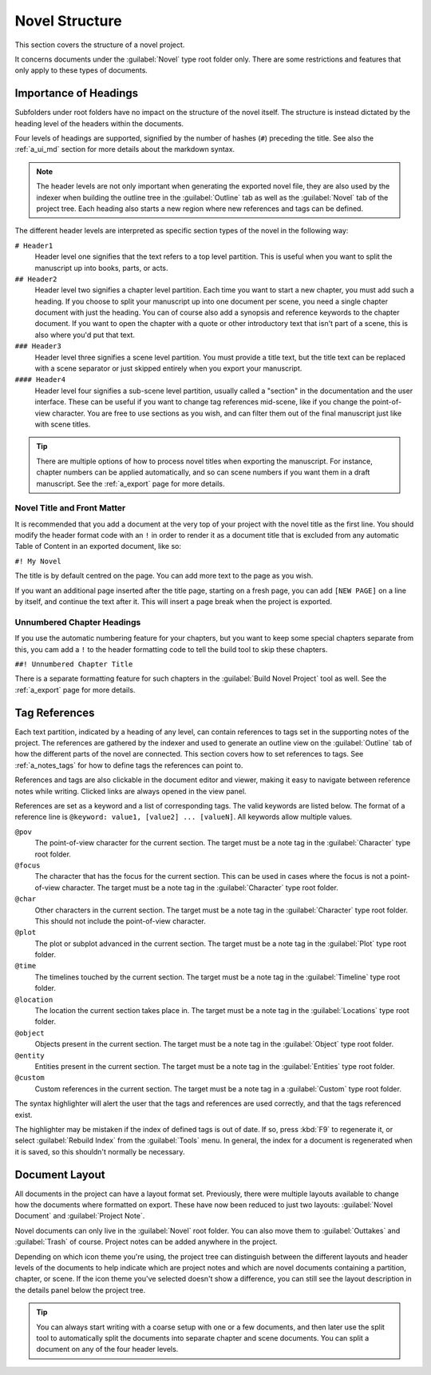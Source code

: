 .. _a_struct:

***************
Novel Structure
***************

This section covers the structure of a novel project.

It concerns documents under the :guilabel:`Novel` type root folder only. There are some
restrictions and features that only apply to these types of documents.


.. _a_struct_heads:

Importance of Headings
======================

Subfolders under root folders have no impact on the structure of the novel itself. The structure is
instead dictated by the heading level of the headers within the documents.

Four levels of headings are supported, signified by the number of hashes (``#``) preceding the
title. See also the :ref:`a_ui_md` section for more details about the markdown syntax.

.. note::
   The header levels are not only important when generating the exported novel file, they are also
   used by the indexer when building the outline tree in the :guilabel:`Outline` tab as well as the
   :guilabel:`Novel` tab of the project tree. Each heading also starts a new region where new
   references and tags can be defined.

The different header levels are interpreted as specific section types of the novel in the following
way:

``# Header1``
   Header level one signifies that the text refers to a top level partition. This is useful when
   you want to split the manuscript up into books, parts, or acts.

``## Header2``
   Header level two signifies a chapter level partition. Each time you want to start a new chapter,
   you must add such a heading. If you choose to split your manuscript up into one document per
   scene, you need a single chapter document with just the heading. You can of course also add a
   synopsis and reference keywords to the chapter document. If you want to open the chapter with a
   quote or other introductory text that isn't part of a scene, this is also where you'd put that
   text.

``### Header3``
   Header level three signifies a scene level partition. You must provide a title text, but the
   title text can be replaced with a scene separator or just skipped entirely when you export your
   manuscript.

``#### Header4``
   Header level four signifies a sub-scene level partition, usually called a "section" in the
   documentation and the user interface. These can be useful if you want to change tag references
   mid-scene, like if you change the point-of-view character. You are free to use sections as you
   wish, and can filter them out of the final manuscript just like with scene titles.

.. tip::
   There are multiple options of how to process novel titles when exporting the manuscript. For
   instance, chapter numbers can be applied automatically, and so can scene numbers if you want
   them in a draft manuscript. See the :ref:`a_export` page for more details.


.. _a_struct_heads_title:

Novel Title and Front Matter
----------------------------

It is recommended that you add a document at the very top of your project with the novel title as
the first line. You should modify the header format code with an ``!`` in order to render it as a
document title that is excluded from any automatic Table of Content in an exported document, like
so:

``#! My Novel``

The title is by default centred on the page. You can add more text to the page as you wish.

If you want an additional page inserted after the title page, starting on a fresh page, you can add
``[NEW PAGE]`` on a line by itself, and continue the text after it. This will insert a page break
when the project is exported.


.. _a_struct_heads_unnum:

Unnumbered Chapter Headings
---------------------------

If you use the automatic numbering feature for your chapters, but you want to keep some special
chapters separate from this, you cam add a ``!`` to the header formatting code to tell the build
tool to skip these chapters.

``##! Unnumbered Chapter Title``

There is a separate formatting feature for such chapters in the :guilabel:`Build Novel Project`
tool as well. See the :ref:`a_export` page for more details.


.. _a_struct_tags:

Tag References
==============

Each text partition, indicated by a heading of any level, can contain references to tags set in the
supporting notes of the project. The references are gathered by the indexer and used to generate an
outline view on the :guilabel:`Outline` tab of how the different parts of the novel are connected.
This section covers how to set references to tags. See :ref:`a_notes_tags` for how to define tags
the references can point to.

References and tags are also clickable in the document editor and viewer, making it easy to
navigate between reference notes while writing. Clicked links are always opened in the view panel.

References are set as a keyword and a list of corresponding tags. The valid keywords are listed
below. The format of a reference line is ``@keyword: value1, [value2] ... [valueN]``. All keywords
allow multiple values.

``@pov``
   The point-of-view character for the current section. The target must be a note tag in the
   :guilabel:`Character` type root folder.

``@focus``
   The character that has the focus for the current section. This can be used in cases where the
   focus is not a point-of-view character. The target must be a note tag in the
   :guilabel:`Character` type root folder.

``@char``
   Other characters in the current section. The target must be a note tag in the
   :guilabel:`Character` type root folder. This should not include the point-of-view character.

``@plot``
   The plot or subplot advanced in the current section. The target must be a note tag in the
   :guilabel:`Plot` type root folder.

``@time``
   The timelines touched by the current section. The target must be a note tag in the
   :guilabel:`Timeline` type root folder.

``@location``
   The location the current section takes place in. The target must be a note tag in the
   :guilabel:`Locations` type root folder.

``@object``
   Objects present in the current section. The target must be a note tag in the :guilabel:`Object`
   type root folder.

``@entity``
   Entities present in the current section. The target must be a note tag in the
   :guilabel:`Entities` type root folder.

``@custom``
   Custom references in the current section. The target must be a note tag in a :guilabel:`Custom`
   type root folder.

The syntax highlighter will alert the user that the tags and references are used correctly, and
that the tags referenced exist.

The highlighter may be mistaken if the index of defined tags is out of date. If so, press :kbd:`F9`
to regenerate it, or select :guilabel:`Rebuild Index` from the :guilabel:`Tools` menu. In general,
the index for a document is regenerated when it is saved, so this shouldn't normally be necessary.


.. _a_struct_layout:

Document Layout
===============

All documents in the project can have a layout format set. Previously, there were multiple layouts
available to change how the documents where formatted on export. These have now been reduced to
just two layouts: :guilabel:`Novel Document` and :guilabel:`Project Note`.

Novel documents can only live in the :guilabel:`Novel` root folder. You can also move them to
:guilabel:`Outtakes` and :guilabel:`Trash` of course. Project notes can be added anywhere in the
project.

Depending on which icon theme you're using, the project tree can distinguish between the different
layouts and header levels of the documents to help indicate which are project notes and which are
novel documents containing a partition, chapter, or scene. If the icon theme you've selected
doesn't show a difference, you can still see the layout description in the details panel below the
project tree.

.. tip::
   You can always start writing with a coarse setup with one or a few documents, and then later use
   the split tool to automatically split the documents into separate chapter and scene documents.
   You can split a document on any of the four header levels.
